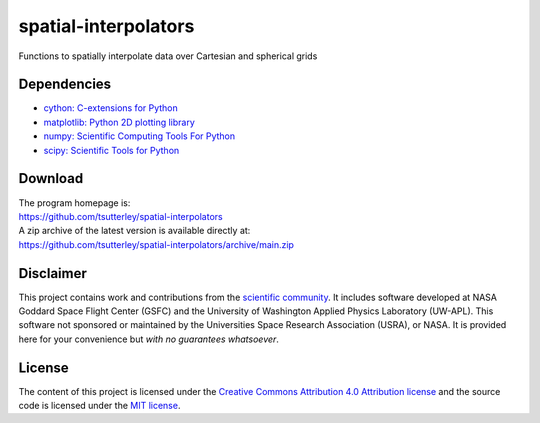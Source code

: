=====================
spatial-interpolators
=====================

|Language|
|License|
|PyPI Version|
|Documentation Status|
|zenodo|

.. |Language| image:: https://img.shields.io/pypi/pyversions/spatial-interpolators?color=green
   :target: https://www.python.org/

.. |License| image:: https://img.shields.io/github/license/tsutterley/spatial-interpolators
   :target: https://github.com/tsutterley/spatial-interpolators/blob/main/LICENSE

.. |PyPI Version| image:: https://img.shields.io/pypi/v/spatial-interpolators.svg
   :target: https://pypi.python.org/pypi/spatial-interpolators/

.. |Documentation Status| image:: https://readthedocs.org/projects/spatial-interpolators/badge/?version=latest
   :target: https://spatial-interpolators.readthedocs.io/en/latest/?badge=latest

.. |zenodo| image:: https://zenodo.org/badge/140747492.svg
   :target: https://zenodo.org/badge/latestdoi/140747492

Functions to spatially interpolate data over Cartesian and spherical grids

Dependencies
############

- `cython: C-extensions for Python <https://cython.org>`_
- `matplotlib: Python 2D plotting library <https://matplotlib.org/>`_
- `numpy: Scientific Computing Tools For Python <https://www.numpy.org>`_
- `scipy: Scientific Tools for Python <https://www.scipy.org/>`_

Download
########

| The program homepage is:
| https://github.com/tsutterley/spatial-interpolators
| A zip archive of the latest version is available directly at:
| https://github.com/tsutterley/spatial-interpolators/archive/main.zip

Disclaimer
##########

This project contains work and contributions from the `scientific community <./CONTRIBUTORS.rst>`_.
It includes software developed at NASA Goddard Space Flight Center (GSFC) and the
University of Washington Applied Physics Laboratory (UW-APL).
This software not sponsored or maintained by the Universities Space Research Association (USRA), or NASA.
It is provided here for your convenience but *with no guarantees whatsoever*.

License
#######

The content of this project is licensed under the
`Creative Commons Attribution 4.0 Attribution license <https://creativecommons.org/licenses/by/4.0/>`_
and the source code is licensed under the `MIT license <LICENSE>`_.
